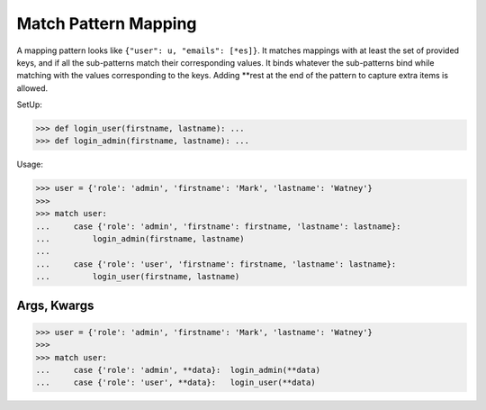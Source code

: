 Match Pattern Mapping
=====================

A mapping pattern looks like ``{"user": u, "emails": [*es]}``. It
matches mappings with at least the set of provided keys, and if all the
sub-patterns match their corresponding values. It binds whatever the
sub-patterns bind while matching with the values corresponding to the
keys. Adding **rest at the end of the pattern to capture extra items
is allowed.

SetUp:

>>> def login_user(firstname, lastname): ...
>>> def login_admin(firstname, lastname): ...

Usage:

>>> user = {'role': 'admin', 'firstname': 'Mark', 'lastname': 'Watney'}
>>>
>>> match user:
...     case {'role': 'admin', 'firstname': firstname, 'lastname': lastname}:
...         login_admin(firstname, lastname)
...
...     case {'role': 'user', 'firstname': firstname, 'lastname': lastname}:
...         login_user(firstname, lastname)


Args, Kwargs
------------
>>> user = {'role': 'admin', 'firstname': 'Mark', 'lastname': 'Watney'}
>>>
>>> match user:
...     case {'role': 'admin', **data}:  login_admin(**data)
...     case {'role': 'user', **data}:   login_user(**data)
